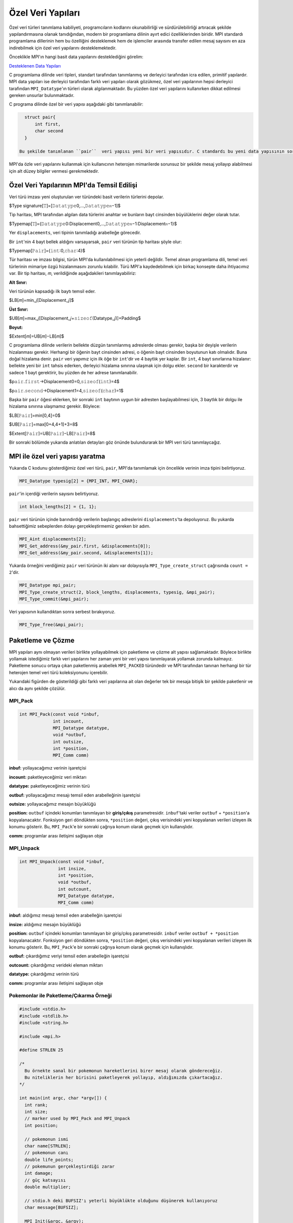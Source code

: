 
Özel Veri Yapıları
==================

Özel veri türleri tanımlama kabiliyeti, programcıların kodlarını okunabilirliği ve sürdürülebilirliği artıracak şekilde yapılandırmasına olanak tanıdığından, modern bir programlama dilinin ayırt edici özelliklerinden biridir. MPI standardı programlama dillerinin hem bu özelliğini desteklemek hem de işlemciler arasında transfer edilen mesaj sayısını en aza indirebilmek için özel veri yapılarını desteklemektedir.

Önceklikle MPI'ın hangi basit data yapılarını desteklediğini görelim:

`Desteklenen Data Yapıları <https://www.notion.so/3c320768e3194ef2b60d8a84841819e6>`_

C programlama dilinde veri tipleri, standart tarafından tanımlanmış ve derleyici tarafından icra edilen, primitif yapılardır. MPI data yapıları ise derleyici tarafından farklı veri yapıları olarak gözükmez, özel veri yapılarının hepsi derleyici tarafından ``MPI_Datatype``\ 'ın türleri olarak algılanmaktadır. Bu yüzden  özel veri yapılarını kullanırken dikkat edilmesi gereken unsurlar bulunmaktadır.

C programa dilinde özel bir veri yapısı aşağıdaki gibi tanımlanabilir:

.. code-block:: c

   struct pair{
       int first,
       char second
   }

 Bu şekilde tanımlanan ``pair``  veri yapısı yeni bir veri yapısıdır. C standardı bu yeni data yapısının sorunsuz bir şekilde kullanılması için gereklilikleri belirler ve derleyici de gereken makine kodunu oluşturur. Böylece kullanıncı için yeni oluşturulan bu veri yapısının temel veri yapılarından bir farkı yoktur, fakat bunların hepsi derleme zamanında gerçekleşir.

MPI'da özle veri yapılarını kullanmak için kullanıcının heterojen mimarilerde sorunsuz bir şekilde mesaj yollayıp alabilmesi için alt düzey bilgiler vermesi gerekmektedir.

Özel Veri Yapılarının MPI'da Temsil Edilişi
-------------------------------------------

Veri türü imzası yeni oluşturulan ver türündeki basit verilerin türlerini depolar.

$Type signature[𝚃]=[𝙳𝚊𝚝𝚊𝚝𝚢𝚙𝚎0,…,𝙳𝚊𝚝𝚊𝚝𝚢𝚙𝚎𝑛−1]$

Tip haritası, MPI tarafından algılan data türlerini anahtar ve bunların bayt cinsinden büyülüklerini değer olarak tutar.

$Typemap[𝚃]={𝙳𝚊𝚝𝚊𝚝𝚢𝚙𝚎0:Displacement0,…,𝙳𝚊𝚝𝚊𝚝𝚢𝚙𝚎𝑛−1:Displacement𝑛−1}$

Yer ``displacements``\ , veri tipinin tanımladığı arabelleğe görecedir.

Bir ``int``\ 'nin 4 bayt bellek aldığını varsayarsak, ``pair`` veri türünün tip haritası şöyle olur:

$Typemap[𝙿𝚊𝚒𝚛]={𝚒𝚗𝚝:0,𝚌𝚑𝚊𝚛:4}$

Tür haritası ve imzası bilgisi, türün MPI'da kullanılabilmesi için yeterli değildir. Temel alınan programlama dili, temel veri türlerinin mimariye özgü hizalanmasını zorunlu kılabilir. Türü MPI'a kaydedebilmek için birkaç konsepte daha ihtiyacımız var. Bir tip haritası, 𝑚, verildiğinde aşağıdakileri tanımlayabiliriz:

**Alt Sınır:**

Veri türünün kapsadığı ilk baytı temsil eder.

$LB[𝑚]=min_𝑗[Displacement_𝑗]$

**Üst Sınır:**

$UB[𝑚]=max_𝑗[Displacement_𝑗+𝚜𝚒𝚣𝚎𝚘𝚏(Datatype_𝑗)]+Padding$

**Boyut:**

$Extent[𝑚]=UB[𝑚]−LB[𝑚]$

C programlama dilinde verilerin bellekte düzgün tanımlanmış adreslerde olması gerekir, başka bir deyişle verilerin hizalanması gerekir. Herhangi bir öğenin bayt cinsinden adresi, o öğenin bayt cinsinden boyutunun katı olmalıdır. Buna doğal hizalama denir. ``pair`` veri yapımız için ilk öğe bir ``int``\ 'dir ve 4 baytlık yer kaplar. Bir ``int``\ , 4 bayt sınırlarına hizalanır: bellekte yeni bir ``int`` tahsis ederken, derleyici hizalama sınırına ulaşmak için dolgu ekler. ``second`` bir karakterdir ve sadece 1 bayt gerektirir, bu yüzden de her adrese tanımlanabilir.

$p𝚊𝚒𝚛.𝚏𝚒𝚛𝚜𝚝→Displacement0=0,𝚜𝚒𝚣𝚎𝚘𝚏(𝚒𝚗𝚝)=4$

$p𝚊𝚒𝚛.𝚜𝚎𝚌𝚘𝚗𝚍→Displacement1=4,𝚜𝚒𝚣𝚎𝚘𝚏(𝚌𝚑𝚊𝚛)=1$

Başka bir ``pair`` öğesi eklerken, bir sonraki ``int`` baytının uygun bir adresten başlayabilmesi için, 3 baytlık bir dolgu ile hizalama sınırına ulaşmamız gerekir. Böylece:

$LB[𝙿𝚊𝚒𝚛]=min[0,4]=0$

$UB[𝙿𝚊𝚒𝚛]=max[0+4,4+1]+3=8$

$Extent[𝙿𝚊𝚒𝚛]=UB[𝙿𝚊𝚒𝚛]−LB[𝙿𝚊𝚒𝚛]=8$

Bir sonraki bölümde yukarıda anlatılan detayları göz önünde bulundurarak bir MPI veri türü tanımlaycağız.

MPI ile özel veri yapısı yaratma
--------------------------------

Yukarıda C kodunu gösterdiğimiz özel veri türü, ``pair``\ , MPI'da tanımlamak için öncelikle verinin imza tipini belirtiyoruz.

.. code-block:: c

   MPI_Datatype typesig[2] = {MPI_INT, MPI_CHAR};

``pair``\ 'in içerdiği verilerin sayısını belirtiyoruz.

.. code-block:: c

   int block_lengths[2] = {1, 1};

``pair`` veri türünün içinde barındırdığı verilerin başlangıç adreslerini ``displacements``\ 'ta depoluyoruz. Bu yukarda bahsettiğimiz sebeplerden dolayı gerçekleştirmemiz gereken bir adım.

.. code-block:: c

   MPI_Aint displacements[2];
   MPI_Get_address(&my_pair.first, &displacements[0]);
   MPI_Get_address(&my_pair.second, &displacements[1]);

Yukarda örneğini verdiğimiz ``pair`` veri türünün iki alanı var dolayısıyla ``MPI_Type_create_struct`` çağrısında ``count = 2``\ 'dir.  

.. code-block:: c

   MPI_Datatype mpi_pair;
   MPI_Type_create_struct(2, block_lengths, displacements, typesig, &mpi_pair);
   MPI_Type_commit(&mpi_pair);

Veri yapısının kullandıktan sonra serbest bırakıyoruz.

.. code-block:: c

   MPI_Type_free(&mpi_pair);

Paketleme ve Çözme
------------------

MPI yapıları aynı olmayan verileri birlikte yollayabilmek için paketleme ve çözme alt yapısı sağlamaktadır. Böylece birlikte yollamak istediğimiz farklı veri yapılarını her zaman yeni bir veri yapısı tanımlayarak yollamak zorunda kalmayız. Paketleme sonucu ortaya çıkan paketlenmiş arabellek ``MPI_PACKED`` türündedir ve MPI tarafından tanınan herhangi bir tür heterojen temel veri türü koleksiyonunu içerebilir.


.. image:: assets/pack-unpack.png
   :target: assets/pack-unpack.png
   :alt: assets/pack-unpack.png


Yukarıdaki figürden de gösterildiği gibi farklı veri yapılarına ait olan değerler tek bir mesaja bitişik bir şekilde paketlenir ve alıcı da aynı şekilde çözülür.

MPI_Pack
^^^^^^^^

.. code-block:: c

   int MPI_Pack(const void *inbuf,
                int incount,
                MPI_Datatype datatype,
                void *outbuf,
                int outsize,
                int *position,
                MPI_Comm comm)

**inbuf:** yollayacağımız verinin işaretçisi

**incount:** paketleyeceğimiz veri miktarı

**datatype:** paketleyeceğimiz verinin türü

**outbuf:** yollayacağımız mesajı temsil eden arabelleğinin işaretçisi

**outsize:** yollayacağımız mesajın büyüklüğü

**position:** ``outbuf`` içindeki konumları tanımlayan bir **giriş/çıkış** parametresidir. ``inbuf``\ 'taki veriler ``outbuf`` + ``*position``\ 'a kopyalanacaktır. Fonksiyon geri döndükten sonra, ``*position`` değeri, çıkış verisindeki yeni kopyalanan verileri izleyen ilk konumu gösterir. Bu, ``MPI_Pack``\ 'e bir sonraki çağrıya konum olarak geçmek için kullanışlıdır.

**comm:** programlar arası iletişimi sağlayan obje

MPI_Unpack
^^^^^^^^^^

.. code-block:: c

   int MPI_Unpack(const void *inbuf,
                  int insize,
                  int *position,
                  void *outbuf,
                  int outcount,
                  MPI_Datatype datatype,
                  MPI_Comm comm)

**inbuf:** aldığımız mesajı temsil eden arabelleğin işaretçisi

**insize:** aldığımız mesajın büyüklüğü

**position:** ``outbuf`` içindeki konumları tanımlayan bir giriş/çıkış parametresidir. ``inbuf`` veriler ``outbuf + *position`` kopyalanacaktır. Fonksiyon geri döndükten sonra, ``*position`` değeri, çıkış verisindeki yeni kopyalanan verileri izleyen ilk konumu gösterir. Bu, ``MPI_Pack``\ 'e bir sonraki çağrıya konum olarak geçmek için kullanışlıdır.

**outbuf:** çıkardığımız veriyi temsil eden arabelleğin işaretçisi

**outcount:** çıkardığımız verideki eleman miktarı

**datatype:** çıkardığımız verinin türü

**comm:** programlar arası iletişimi sağlayan obje

Pokemonlar ile Paketleme/Çıkarma Örneği
^^^^^^^^^^^^^^^^^^^^^^^^^^^^^^^^^^^^^^^

.. code-block:: c

   #include <stdio.h>
   #include <stdlib.h>
   #include <string.h>

   #include <mpi.h>

   #define STRLEN 25

   /*
     Bu örnekte sanal bir pokemonun hareketlerini birer mesaj olarak göndereceğiz.
     Bu niteliklerin her birisini paketleyerek yollayıp, aldığımızda çıkartacağız.
   */

   int main(int argc, char *argv[]) {
     int rank;
     int size;
     // marker used by MPI_Pack and MPI_Unpack
     int position;

     // pokemonun ismi
     char name[STRLEN];
     // pokemonun canı
     double life_points;
     // pokemunun gerçekleştirdiği zarar
     int damage;
     // güç katsayısı
     double multiplier;

     // stdio.h deki BUFSIZ'ı yeterli büyüklükte olduğunu düşünerek kullanıyoruz
     char message[BUFSIZ];

     MPI_Init(&argc, &argv);

     MPI_Comm comm = MPI_COMM_WORLD;

     MPI_Comm_size(comm, &size);
     MPI_Comm_rank(comm, &rank);

     // 0'ıncı sıraya sahip olan işlem diğer bütün işlemlere pokemunun hareketini temsil eden bir mesaj yollayacak
     if (rank == 0) {
       sprintf(name, "Blastoise");
       life_points = 150.0;
       damage = 40;
       multiplier = 1.32;

       position = 0;
       // paketleme işlemini gerçekleştiriyoruz
       MPI_Pack(&name, STRLEN, MPI_CHAR, message, BUFSIZ, &position, comm);

       printf("packed name, position = %d\n", position);

       MPI_Pack(&life_points, 1, MPI_DOUBLE, message, BUFSIZ, &position, comm);
       printf("packed life_points, position = %d\n", position);

       MPI_Pack(&damage, 1, MPI_INT, message, BUFSIZ, &position, comm);
       printf("packed damage, position = %d\n", position);

       MPI_Pack(&multiplier, 1, MPI_DOUBLE, message, BUFSIZ, &position, comm);
       printf("packed multiplier, position = %d\n", position);

       // mesajı diğer bütün işlemlere yolluyoruz
       MPI_Bcast(message, BUFSIZ, MPI_PACKED, 0, comm);
     } else {
       // diğer bütün işlemlerde mesajı alıyoruz
       MPI_Bcast(message, BUFSIZ, MPI_PACKED, 0, comm);

       position = 0;
       // veri çıkarımına başlıyoruz
       // buarada yolladığımız mesajın uzunluğunu bilmeliyiz
       // bilmediğimiz durumlarda bu bilgiyi mesajın sonuna veya başına gömebiliriz
       MPI_Unpack(message, BUFSIZ, &position, &name, STRLEN, MPI_CHAR, comm);
       printf("unpacked name, position = %d\n", position);

       MPI_Unpack(message, BUFSIZ, &position, &life_points, 1, MPI_DOUBLE, comm);
       printf("unpacked life_points, position = %d\n", position);

       MPI_Unpack(message, BUFSIZ, &position, &damage, 1, MPI_INT, comm);
       printf("unpacked damage, position = %d\n", position);

       MPI_Unpack(message, BUFSIZ, &position, &multiplier, 1, MPI_DOUBLE, comm);
       printf("unpacked multiplier, position = %d\n", position);

       printf("rank %d:\n", rank);
       printf("  name = %s\n", name);
       printf("  life_points = %2.2f\n", life_points);
       printf("  damage = %d\n", damage);
       printf("  multiplier = %2.2f\n", multiplier);
     }

     MPI_Finalize();

     return EXIT_SUCCESS;
   }
